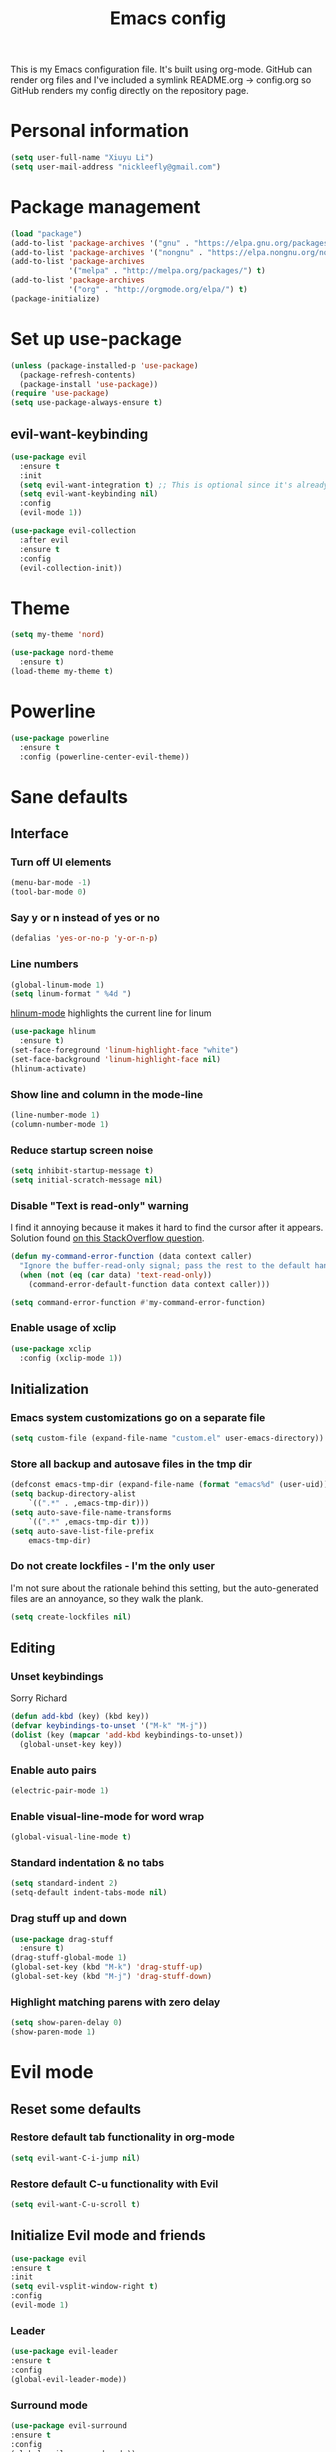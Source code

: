 #+TITLE: Emacs config


#+STARTUP: content
#+STARTUP: indent

This is my Emacs configuration file. It's built using org-mode. GitHub can render org files and I've
included a symlink README.org -> config.org so GitHub renders my config directly on the repository page.


* Personal information
#+BEGIN_SRC emacs-lisp
(setq user-full-name "Xiuyu Li")
(setq user-mail-address "nickleefly@gmail.com")
#+END_SRC

* Package management
#+BEGIN_SRC emacs-lisp
(load "package")
(add-to-list 'package-archives '("gnu" . "https://elpa.gnu.org/packages/")) ;; installed by default
(add-to-list 'package-archives '("nongnu" . "https://elpa.nongnu.org/nongnu/")) ;; installed by default from Emacs 28 onwards
(add-to-list 'package-archives
             '("melpa" . "http://melpa.org/packages/") t)
(add-to-list 'package-archives
             '("org" . "http://orgmode.org/elpa/") t)
(package-initialize)
#+END_SRC

* Set up use-package
#+BEGIN_SRC emacs-lisp
(unless (package-installed-p 'use-package)
  (package-refresh-contents)
  (package-install 'use-package))
(require 'use-package)
(setq use-package-always-ensure t)
#+END_SRC

** evil-want-keybinding
#+BEGIN_SRC emacs-lisp
(use-package evil
  :ensure t
  :init
  (setq evil-want-integration t) ;; This is optional since it's already set to t by default.
  (setq evil-want-keybinding nil)
  :config
  (evil-mode 1))

(use-package evil-collection
  :after evil
  :ensure t
  :config
  (evil-collection-init))
#+END_SRC

* Theme
#+BEGIN_SRC emacs-lisp
(setq my-theme 'nord)
#+END_SRC

#+BEGIN_SRC emacs-lisp
    (use-package nord-theme
      :ensure t)
    (load-theme my-theme t)
#+END_SRC

* Powerline
#+BEGIN_SRC emacs-lisp
(use-package powerline
  :ensure t
  :config (powerline-center-evil-theme))
#+END_SRC

* Sane defaults
** Interface
*** Turn off UI elements
#+BEGIN_SRC emacs-lisp
(menu-bar-mode -1)
(tool-bar-mode 0)
#+END_SRC

*** Say y or n instead of yes or no
#+BEGIN_SRC emacs-lisp
(defalias 'yes-or-no-p 'y-or-n-p)
#+END_SRC

*** Line numbers
#+BEGIN_SRC emacs-lisp
(global-linum-mode 1)
(setq linum-format " %4d ")
#+END_SRC

[[https://github.com/tom-tan/hlinum-mode][hlinum-mode]] highlights the current line for linum
#+BEGIN_SRC emacs-lisp
(use-package hlinum
  :ensure t)
(set-face-foreground 'linum-highlight-face "white")
(set-face-background 'linum-highlight-face nil)
(hlinum-activate)
#+END_SRC

*** Show line and column in the mode-line
#+BEGIN_SRC emacs-lisp
(line-number-mode 1)
(column-number-mode 1)
#+END_SRC

*** Reduce startup screen noise
#+BEGIN_SRC emacs-lisp
(setq inhibit-startup-message t)
(setq initial-scratch-message nil)
#+END_SRC

*** Disable "Text is read-only" warning
I find it annoying because it makes it hard to find the cursor after it appears. 
Solution found [[https://emacs.stackexchange.com/questions/19742/is-there-a-way-to-disable-the-buffer-is-read-only-warning][on this StackOverflow question]].
#+BEGIN_SRC emacs-lisp
(defun my-command-error-function (data context caller)
  "Ignore the buffer-read-only signal; pass the rest to the default handler."
  (when (not (eq (car data) 'text-read-only))
    (command-error-default-function data context caller)))

(setq command-error-function #'my-command-error-function)
#+END_SRC

*** Enable usage of xclip
#+BEGIN_SRC emacs-lisp
(use-package xclip
  :config (xclip-mode 1))
#+END_SRC

** Initialization
*** Emacs system customizations go on a separate file
#+BEGIN_SRC emacs-lisp
(setq custom-file (expand-file-name "custom.el" user-emacs-directory))
#+END_SRC

*** Store all backup and autosave files in the tmp dir
#+BEGIN_SRC emacs-lisp
(defconst emacs-tmp-dir (expand-file-name (format "emacs%d" (user-uid)) temporary-file-directory))
(setq backup-directory-alist
    `((".*" . ,emacs-tmp-dir)))
(setq auto-save-file-name-transforms
    `((".*" ,emacs-tmp-dir t)))
(setq auto-save-list-file-prefix
    emacs-tmp-dir)
#+END_SRC

*** Do not create lockfiles - I'm the only user
I'm not sure about the rationale behind this setting, but the auto-generated files are an annoyance, so they walk the plank.
#+BEGIN_SRC emacs-lisp
(setq create-lockfiles nil)
#+END_SRC

** Editing
*** Unset keybindings
Sorry Richard
#+BEGIN_SRC emacs-lisp
(defun add-kbd (key) (kbd key))
(defvar keybindings-to-unset '("M-k" "M-j"))
(dolist (key (mapcar 'add-kbd keybindings-to-unset))
  (global-unset-key key))
#+END_SRC

*** Enable auto pairs
#+BEGIN_SRC emacs-lisp
(electric-pair-mode 1)
#+END_SRC

*** Enable visual-line-mode for word wrap
#+BEGIN_SRC emacs-lisp
(global-visual-line-mode t)
#+END_SRC
*** Standard indentation & no tabs
#+BEGIN_SRC emacs-lisp
(setq standard-indent 2)
(setq-default indent-tabs-mode nil)
#+END_SRC

*** Drag stuff up and down
#+BEGIN_SRC emacs-lisp
(use-package drag-stuff
  :ensure t)
(drag-stuff-global-mode 1)
(global-set-key (kbd "M-k") 'drag-stuff-up)
(global-set-key (kbd "M-j") 'drag-stuff-down)
#+END_SRC

*** Highlight matching parens with zero delay
#+BEGIN_SRC emacs-lisp
(setq show-paren-delay 0)
(show-paren-mode 1)
#+END_SRC

* Evil mode
** Reset some defaults
*** Restore default tab functionality in org-mode
#+BEGIN_SRC emacs-lisp
(setq evil-want-C-i-jump nil)
#+END_SRC

*** Restore default C-u functionality with Evil
#+BEGIN_SRC emacs-lisp
(setq evil-want-C-u-scroll t)
#+END_SRC

** Initialize Evil mode and friends
#+BEGIN_SRC emacs-lisp
  (use-package evil
  :ensure t
  :init
  (setq evil-vsplit-window-right t)
  :config
  (evil-mode 1)
#+END_SRC

*** Leader
#+BEGIN_SRC emacs-lisp
(use-package evil-leader
:ensure t
:config
(global-evil-leader-mode))
#+END_SRC

*** Surround mode
#+BEGIN_SRC emacs-lisp
(use-package evil-surround
:ensure t
:config
(global-evil-surround-mode))
#+END_SRC

*** Org
#+BEGIN_SRC emacs-lisp
  (use-package evil-org
  :ensure t
  :after org
  :config
  (add-hook 'org-mode-hook 'evil-org-mode)
  (add-hook 'evil-org-mode-hook
  (lambda () (evil-org-set-key-theme))))
#+END_SRC

*** Indent textobject
#+BEGIN_SRC emacs-lisp
(use-package evil-indent-textobject
:ensure t)
#+END_SRC

#+BEGIN_SRC emacs-lisp
(use-package evil-commentary
:ensure t
:config
(evil-commentary-mode)))
#+END_SRC

*** Cursor changer
#+BEGIN_SRC emacs-lisp
(use-package evil-terminal-cursor-changer
:ensure t
:init
(setq evil-motion-state-cursor 'box)  ; █
(setq evil-visual-state-cursor 'box)  ; █
(setq evil-normal-state-cursor 'box)  ; █
(setq evil-insert-state-cursor 'bar)  ; ⎸
(setq evil-emacs-state-cursor  'hbar) ; _
:config
(evil-terminal-cursor-changer-activate))
#+END_SRC

** Make escape quit most things
In Delete Selection mode, if the mark is active, just deactivate it then it takes a second `keyboard-quit` to abort the minibuffer.
#+BEGIN_SRC emacs-lisp
(defun minibuffer-keyboard-quit ()
(interactive)
(if (and delete-selection-mode transient-mark-mode mark-active)
    (setq deactivate-mark  t)
(when (get-buffer "*Completions*") (delete-windows-on "*Completions*"))
(abort-recursive-edit)))
(define-key evil-visual-state-map [escape] 'keyboard-quit)
(define-key minibuffer-local-map [escape] 'minibuffer-keyboard-quit)
(define-key minibuffer-local-ns-map [escape] 'minibuffer-keyboard-quit)
(define-key minibuffer-local-completion-map [escape] 'minibuffer-keyboard-quit)
(define-key minibuffer-local-must-match-map [escape] 'minibuffer-keyboard-quit)
(define-key minibuffer-local-isearch-map [escape] 'minibuffer-keyboard-quit)
#+END_SRC

** Navigate visual lines with j and k
#+BEGIN_SRC emacs-lisp
(define-key evil-normal-state-map (kbd "j") 'evil-next-visual-line)
(define-key evil-normal-state-map (kbd "k") 'evil-previous-visual-line)
#+END_SRC

** Swap 0 and ^, i.e. make 0 move the cursor back to the first non-whitespace character
#+BEGIN_SRC emacs-lisp
(define-key evil-motion-state-map (kbd "0") 'evil-first-non-blank)
(define-key evil-motion-state-map (kbd "^") 'evil-beginning-of-line)
#+END_SRC

** Evil Leader keybindings
#+BEGIN_SRC emacs-lisp
  (evil-leader/set-leader "<SPC>")
  (evil-leader/set-key
    "f" 'helm-projectile-find-file
    "F" 'helm-projectile-ag
    "q" 'evil-quit
    "w" 'save-buffer
    "t" 'neotree-toggle
    "e" 'emojify-insert-emoji
    "g" 'magit)
#+END_SRC

** Evil Leader org keybindings
#+BEGIN_SRC emacs-lisp
  (evil-leader/set-key-for-mode 'org-mode
    "A" 'org-archive-subtree
    "a" 'org-agenda
    "c" 'org-capture
    "d" 'org-deadline
    "l" 'evil-org-open-links
    "s" 'org-schedule
    "t" 'org-todo)
#+END_SRC

* Org-mode
#+BEGIN_SRC emacs-lisp
(setq org-startup-indented t
      org-ellipsis "  "
      org-hide-leading-stars t
      org-src-fontify-natively t
      org-src-tab-acts-natively t
      org-pretty-entities t
      org-hide-emphasis-markers t
      org-agenda-block-separator ""
      org-fontify-whole-heading-line t
      org-fontify-done-headline t
      org-fontify-quote-and-verse-blocks t)
#+END_SRC

** Explicitly use org to get the latest version
#+BEGIN_SRC emacs-lisp
(use-package org
:ensure org-plus-contrib)
#+END_SRC

** Pretty bullets
#+BEGIN_SRC emacs-lisp
(use-package org-bullets
:ensure t
:config
(add-hook 'org-mode-hook (lambda () (org-bullets-mode 1))))
#+END_SRC

** Make agenda show a full-sized screen always
Usually when I use the agenda I concentrate only on what's inside and I don't need to cross-reference with other windows.
#+BEGIN_SRC emacs-lisp
(setq org-agenda-window-setup 'only-window)
#+END_SRC

** Set the face for ellipses
Setting the foreground color to ~nil~ causes the ellipsis to take the color of its heading.
#+BEGIN_SRC emacs-lisp
(custom-set-faces
 '(org-ellipsis ((t (:foreground nil)))))
#+END_SRC

** GTD
For starters, I'll be using a setup similar to the one specified in [[https://emacs.cafe/emacs/orgmode/gtd/2017/06/30/orgmode-gtd.html][this post by Nicolas Petton]].
*** Directories for GTD-related stuff
#+BEGIN_SRC emacs-lisp
(setq gtd-base-path (expand-file-name "~/Projects/"))
(defun gtd-path (sub-path) (concat gtd-base-path sub-path))
(defvar inbox (gtd-path "inbox.org"))
(defvar projects (gtd-path "projects.org"))
(defvar someday (gtd-path "someday.org"))
(defvar tickler (gtd-path "tickler.org"))
#+END_SRC

*** Specify agenda-relevant files
#+BEGIN_SRC emacs-lisp
(setq org-agenda-files (list inbox projects tickler))
#+END_SRC

*** Set targets for refiling
#+BEGIN_SRC emacs-lisp
(setq org-refile-targets `((,projects :maxlevel . 3)
                           (,someday :level . 1)
                           (,tickler :maxlevel . 2)))
#+END_SRC

*** Org-capture templates
**** Enter insert mode when capturing
#+BEGIN_SRC emacs-lisp
(add-hook 'org-capture-mode-hook 'evil-insert-state)
#+END_SRC

**** Define and register capture templates
#+BEGIN_SRC emacs-lisp
(defvar inbox-capture-template "* %i%?")
(defvar todo-capture-template "* TODO %i%?")
(defvar tickler-capture-template "* %i%?")
(setq org-capture-templates `(("i" "Inbox" entry (file+headline inbox "Inbox") ,inbox-capture-template)
                              ("t" "Inbox [TODO]" entry (file+headline inbox "Inbox") ,todo-capture-template)
                              ("T" "Tickler" entry (file+headline tickler "Tickler") ,tickler-capture-template)))
#+END_SRC

*** Keywords for TODOs
Documentation about tracking state changes in TODOs can be found [[http://orgmode.org/manual/Tracking-TODO-state-changes.html][here]].
#+BEGIN_SRC emacs-lisp
(setq org-todo-keywords '((sequence "TODO(t)" "NEXT(n)" "WAITING(w!)" "|" "DONE(d!)" "CANCELLED(c!)")))
#+END_SRC

**** Log changes into the LOGBOOK and not as text inside the headling
#+BEGIN_SRC emacs-lisp
(setq org-log-into-drawer 'LOGBOOK)
#+END_SRC

**** Color TODO keywords
Documentation on available colors can be found [[http://raebear.net/comp/emacscolors.html][here]].
#+BEGIN_SRC emacs-lisp
(setq org-todo-keyword-faces
 '(("WAITING" . "grey20") ("CANCELED" . "darkred") ("NEXT" . "orange")))
#+END_SRC

*** Define tags, a.k.a. contexts
#+BEGIN_SRC emacs-lisp
(setq org-tag-alist
  '(("work" . ?w)
    ("home" . ?h)
    ("computer" . ?c)
    ("phone" . ?p)
    ("brain" . ?b)
    ("out" . ?o)))
#+END_SRC

* Helm & Projectile
#+BEGIN_SRC emacs-lisp
  (use-package helm
    :ensure t
    :config (helm-mode t))
  (use-package projectile
    :ensure projectile
    :config
    (setq projectile-indexing-method 'git))
  (use-package helm-projectile
    :ensure t)
  (use-package helm-ag
    :ensure t)
#+END_SRC

* Neotree
#+BEGIN_SRC emacs-lisp
(use-package neotree :ensure t)
#+END_SRC

If you use evil-mode, by default some of evil key bindings conflict with neotree-mode keys.
#+BEGIN_SRC emacs-lisp
(evil-define-key 'normal neotree-mode-map (kbd "TAB") 'neotree-enter)
(evil-define-key 'normal neotree-mode-map (kbd "SPC") 'neotree-quick-look)
(evil-define-key 'normal neotree-mode-map (kbd "q") 'neotree-hide)
(evil-define-key 'normal neotree-mode-map (kbd "RET") 'neotree-enter)
#+END_SRC

* Auto-complete
#+BEGIN_SRC emacs-lisp
  (use-package company
    :ensure t
    :config
    (global-company-mode t)
    (setq company-global-modes '(not org-mode)))
#+END_SRC

#+BEGIN_SRC emacs-lisp
(define-key company-mode-map (kbd "TAB") 'company-complete)
#+END_SRC

* Emojify
#+BEGIN_SRC emacs-lisp
(use-package emojify
  :ensure t
  :init
    (add-hook 'after-init-hook #'global-emojify-mode)
    (setq emojify-display-style 'unicode))
#+END_SRC

* Rainbow delimiters
#+BEGIN_SRC emacs-lisp
(use-package rainbow-delimiters
  :init
    (add-hook 'web-mode-hook #'rainbow-delimiters-mode)
    (add-hook 'rust-mode-hook #'rainbow-delimiters-mode))
#+END_SRC

* Magit
#+BEGIN_SRC emacs-lisp
  (use-package magit
  :ensure t
  :config (setq magit-diff-refine-hunk 'all))
#+END_SRC

** evil-collection
#+BEGIN_SRC emacs-lisp
(use-package evil-collection
      :after evil
      :ensure t
      :config
      (evil-collection-init))
#+END_SRC

* Git gutters
#+BEGIN_SRC emacs-lisp
(use-package diff-hl
  :ensure t
  :init
    (setq diff-hl-side 'right))
(global-diff-hl-mode 1)
(diff-hl-margin-mode 1)
(diff-hl-flydiff-mode 1)
#+END_SRC

* Language-specific
** Web languages
*** Web-mode
Initialize web-mode and recognize extensions. Also consider the possibility of JSX files with a .js extension istead of .jsx.
#+BEGIN_SRC emacs-lisp
(use-package web-mode
  :ensure t
  :init
    (setq web-mode-content-types-alist '(("jsx" . "\\.tsx\\'")))
    (setq web-mode-content-types-alist '(("jsx" . "\\.js\\'")))
  :config
    (add-to-list 'auto-mode-alist '("\\.erb?\\'" . web-mode))
    (add-to-list 'auto-mode-alist '("\\.html?\\'" . web-mode))
    (add-to-list 'auto-mode-alist '("\\.js[x]?\\'" . web-mode))
    (add-to-list 'auto-mode-alist '("\\.ts[x]?\\'" . web-mode)))
#+END_SRC

Add ~node_modules~ path
#+BEGIN_SRC emacs-lisp
(use-package add-node-modules-path
  :ensure t)
#+END_SRC

Run ~prettier~ on save if web-mode
#+BEGIN_SRC emacs-lisp
(eval-after-load 'web-mode
    '(progn
       (add-hook 'web-mode-hook #'add-node-modules-path)
       (add-hook 'web-mode-hook #'prettier-js-mode)))
#+END_SRC

*** Yaml-mode
#+BEGIN_SRC emacs-lisp
(use-package yaml-mode :ensure t)
#+END_SRC

*** Haml-mode
#+BEGIN_SRC emacs-lisp
(use-package haml-mode :ensure t)
#+END_SRC

*** SCSS-mode
#+BEGIN_SRC emacs-lisp
(use-package scss-mode
  :mode (("\.scss\'" . scss-mode)))
#+END_SRC

*** TypeScript
#+BEGIN_SRC emacs-lisp
(use-package tide
  :ensure t)
#+END_SRC

#+BEGIN_SRC emacs-lisp
  (defun setup-tide-mode ()
    (interactive)
    (tide-setup)
    (flycheck-mode +1)
    (setq flycheck-check-syntax-automatically '(save mode-enabled))
    (eldoc-mode +1)
    (tide-hl-identifier-mode +1)
    ;; company is an optional dependency. You have to
    ;; install it separately via package-install
    ;; `M-x package-install [ret] company`
    (company-mode +1))

  ;; aligns annotation to the right hand side
  (setq company-tooltip-align-annotations t)

  (setq tide-tsserver-executable "node_modules/.bin/tsserver")

  (add-hook 'web-mode-hook #'setup-tide-mode)
#+END_SRC

*** GraphQL
#+BEGIN_SRC emacs-lisp
(use-package graphql-mode
  :ensure t)
#+END_SRC

** Rust
#+BEGIN_SRC emacs-lisp
(use-package rust-mode
  :ensure t)
#+END_SRC

** Markdown
#+BEGIN_SRC emacs-lisp
(use-package markdown-mode
  :ensure t
  :mode (("README\\.md\\'" . gfm-mode)
         ("\\.md\\'" . markdown-mode)
         ("\\.markdown\\'" . markdown-mode))
  :init (setq markdown-command "multimarkdown"))
#+END_SRC

** TeX
*** Highlight .tex.tera files as TeX (pape-rs)
#+BEGIN_SRC emacs-lisp
(add-to-list 'auto-mode-alist '("\\.tex.tera\\'" . latex-mode))
#+END_SRC

** Ruby
Disable adding magit comments in ~ruby-mode~.
#+BEGIN_SRC emacs-lisp
(setq ruby-insert-encoding-magic-comment nil)
#+END_SRC

* Editorconfig
#+BEGIN_SRC emacs-lisp
(use-package editorconfig
  :ensure t
  :config
  (editorconfig-mode 1))
#+END_SRC

* Flycheck
Flycheck is used for on-the-fly linting. We set the indication mode to nil, because otherwise it conflicts with the line numbers.
This disables the indicators in the fringe, but still shows the marked errors in the buffer.
We set a zero delay to show the error message on the status bar below, and set a 0.2 second delay to avoid machine-gunning =eslint=.
#+BEGIN_SRC emacs-lisp
  (use-package flycheck
    :ensure t
    :init
  (setq flycheck-indication-mode nil)
  (setq flycheck-display-errors-delay nil)
  (setq flycheck-idle-change-delay 2)
  (global-flycheck-mode))
#+END_SRC

** Add =eslint= to the available checkers.
#+BEGIN_SRC emacs-lisp
(flycheck-add-mode 'javascript-eslint 'web-mode)
#+END_SRC

Make sure =eslint= does not try to =--print-config= after each buffer opens. Here's a [[https://github.com/flycheck/flycheck/issues/1129][related Flycheck issue]].
#+BEGIN_SRC emacs-lisp
(with-eval-after-load 'flycheck
  (advice-add 'flycheck-eslint-config-exists-p :override (lambda() t)))
#+END_SRC

** Make sure the =eslint= instance is the one local to the project
#+BEGIN_SRC emacs-lisp
(defun my/use-eslint-from-node-modules ()
  (let* ((root (locate-dominating-file
                (or (buffer-file-name) default-directory)
                "node_modules"))
         (eslint (and root
                      (expand-file-name "node_modules/eslint/bin/eslint.js"
                                        root))))
    (when (and eslint (file-executable-p eslint))
      (setq-local flycheck-javascript-eslint-executable eslint))))
(add-hook 'flycheck-mode-hook #'my/use-eslint-from-node-modules)
#+END_SRC

** Use <leader>[jk] to navigate to the next and previous error
#+BEGIN_SRC emacs-lisp
(evil-leader/set-key
  "j" 'flycheck-next-error
  "k" 'flycheck-previous-error)
#+END_SRC

** FZF for fuzzy finder
#+BEGIN_SRC emacs-lisp
(use-package fzf
  :bind
    ;; Don't forget to set keybinds!
  :config
  (setq fzf/args "-x --color bw --print-query --margin=1,0 --no-hscroll"
        fzf/executable "fzf"
        fzf/git-grep-args "-i --line-number %s"
        ;; command used for `fzf-grep-*` functions
        ;; example usage for ripgrep:
        ;; fzf/grep-command "rg --no-heading -nH"
        fzf/grep-command "grep -nrH"
        ;; If nil, the fzf buffer will appear at the top of the window
        fzf/position-bottom t
        fzf/window-height 15))
#+END_SRC

*Completion
